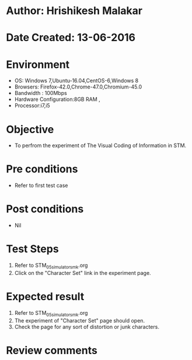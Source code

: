 * Author: Hrishikesh Malakar
* Date Created: 13-06-2016
* Environment
  - OS: Windows 7,Ubuntu-16.04,CentOS-6,Windows 8
  - Browsers: Firefox-42.0,Chrome-47.0,Chromium-45.0
  - Bandwidth : 100Mbps
  - Hardware Configuration:8GB RAM , 
  - Processor:i7,i5

* Objective
  - To perfrom the experiment of The Visual Coding of Information in STM.

* Pre conditions
  - Refer to first test case 
  
* Post conditions
   - Nil
* Test Steps
  1. Refer to STM_05_simulator_smk.org
  2. Click on the "Character Set" link in the experiment page.

 
* Expected result
  1. Refer to STM_05_simulator_smk.org
  2. The experiment of "Character Set" page should open.
  3. Check the page for any sort of distortion or junk characters.

* Review comments
